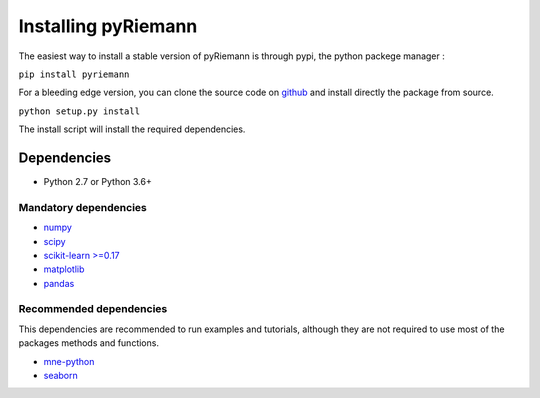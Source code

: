 .. _installing:

Installing pyRiemann
====================

The easiest way to install a stable version of pyRiemann is through pypi, the python packege manager :

``pip install pyriemann``

For a bleeding edge version, you can clone the source code on `github <https://github.com/alexandrebarachant/pyRiemann>`__ and install directly the package from source.

``python setup.py install``

The install script will install the required dependencies.

Dependencies
~~~~~~~~~~~~

-  Python 2.7  or Python 3.6+

Mandatory dependencies
^^^^^^^^^^^^^^^^^^^^^^

-  `numpy <http://www.numpy.org/>`__

-  `scipy <http://www.scipy.org/>`__

-  `scikit-learn >=0.17 <http://scikit-learn.org/>`__

-  `matplotlib <matplotlib.sourceforge.net>`__

-  `pandas <http://pandas.pydata.org/>`__

Recommended dependencies
^^^^^^^^^^^^^^^^^^^^^^^^
This dependencies are recommended to run examples and tutorials, although they are not required to use most of the packages methods and functions.

- `mne-python <http://mne-tools.github.io/>`__

- `seaborn <http://stanford.edu/~mwaskom/software/seaborn/index.html/>`__
